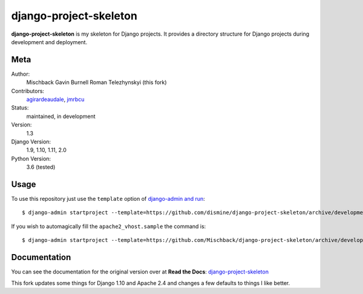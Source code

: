 django-project-skeleton
=======================

**django-project-skeleton** is my skeleton for Django projects. It provides a
directory structure for Django projects during development and deployment.


Meta
----

Author:
    Mischback
    Gavin Burnell
    Roman Telezhynskyi (this fork)

Contributors:
    `agirardeaudale <https://github.com/agirardeuadale>`_,
    `jmrbcu <https://github.com/jmrbcu>`_

Status:
    maintained, in development

Version:
    1.3

Django Version:
    1.9, 1.10, 1.11, 2.0

Python Version:
    3.6 (tested)



Usage
-----

To use this repository just use the ``template`` option of `django-admin and run
<https://docs.djangoproject.com/en/1.11/ref/django-admin/#startproject>`_::

    $ django-admin startproject --template=https://github.com/dismine/django-project-skeleton/archive/development.zip [projectname]

If you wish to automagically fill the ``apache2_vhost.sample`` the command is::

    $ django-admin startproject --template=https://github.com/Mischback/django-project-skeleton/archive/development.zip --name apache2_vhost.sample [projectname]


Documentation
-------------

You can see the documentation for the original version over at **Read the Docs**: `django-project-skeleton
<http://django-project-skeleton.readthedocs.org/en/latest/>`_

This fork updates some things for Django 1.10 and Apache 2.4 and changes a few defaults to things I like better.